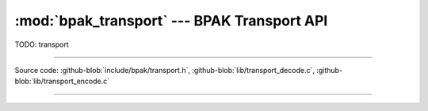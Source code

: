 :mod:`bpak_transport` --- BPAK Transport API
=======================================

.. module:: transport
   :synopsis: BPAK transport API

TODO: transport

----------------------------------------------

Source code: :github-blob:`include/bpak/transport.h`, :github-blob:`lib/transport_decode.c`, :github-blob:`lib/transport_encode.c`

----------------------------------------------

.. doxygenfile:: include/bpak/transport.h
   :project: bpak
